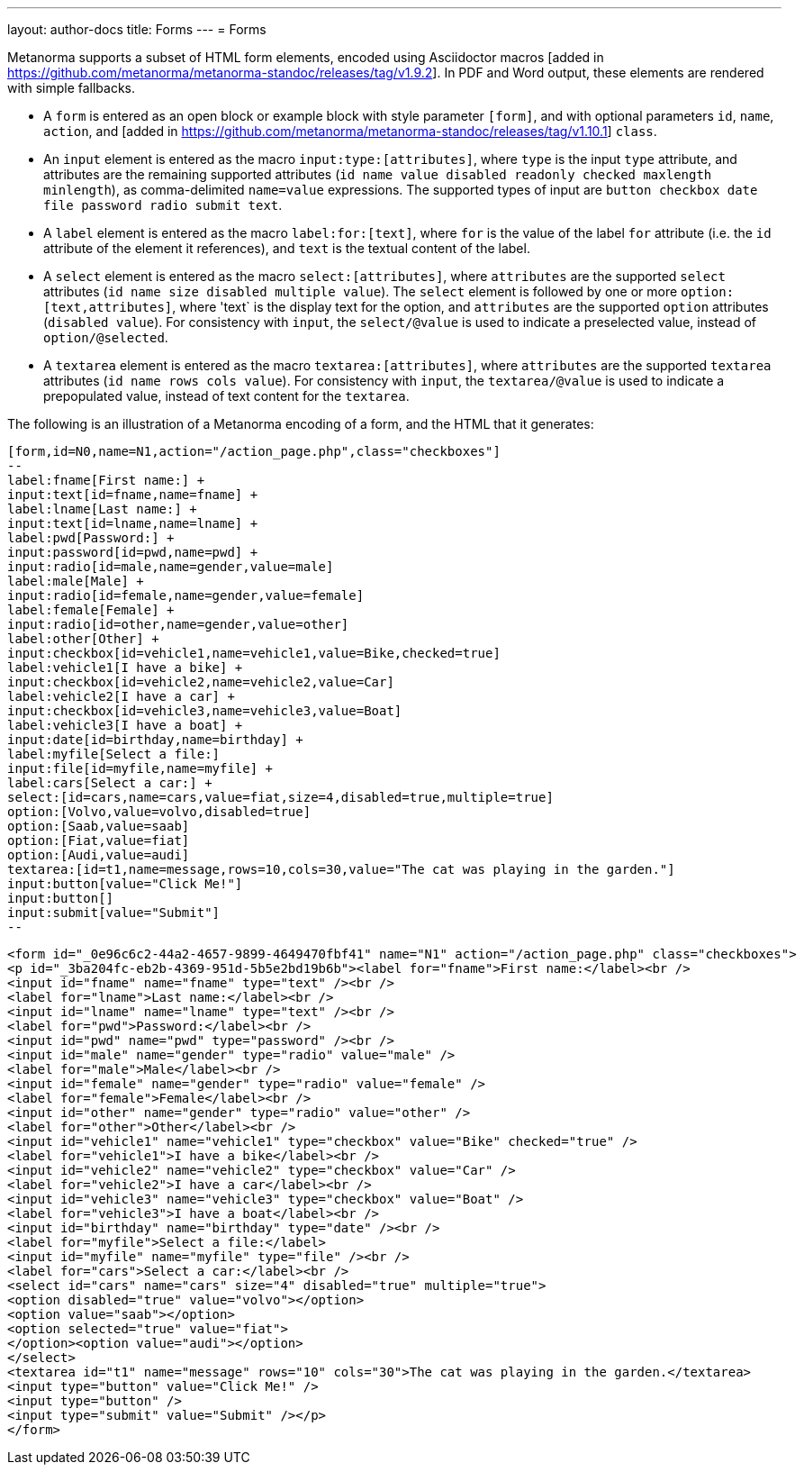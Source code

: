 ---
layout: author-docs
title: Forms
---
= Forms

Metanorma supports a subset of HTML form elements, encoded using Asciidoctor
macros [added in https://github.com/metanorma/metanorma-standoc/releases/tag/v1.9.2].
In PDF and Word output, these elements are rendered with simple fallbacks.

* A `form` is entered as an open block or example block with style parameter `[form]`, and with optional parameters
`id`, `name`, `action`, and [added in https://github.com/metanorma/metanorma-standoc/releases/tag/v1.10.1] `class`.
* An `input` element is entered as the macro `input:type:[attributes]`, where `type` is the
input `type` attribute, and attributes are the remaining supported attributes
(`id name value disabled readonly checked maxlength minlength`), as comma-delimited `name=value`
expressions. The supported types of input are `button checkbox date file password radio submit text`.
* A `label` element is entered as the macro `label:for:[text]`, where `for` is the value of the
label `for` attribute (i.e. the `id` attribute of the element it references), and `text` is the
textual content of the label.
* A `select` element is entered as the macro `select:[attributes]`, where `attributes` are the
supported `select` attributes (`id name size disabled multiple value`). The `select` element
is followed by one or more `option:[text,attributes]`, where 'text` is the display text for the
option, and `attributes` are the supported `option`
attributes (`disabled value`). For consistency with `input`, the `select/@value` is used to
indicate a preselected value, instead of `option/@selected`.
* A `textarea` element is entered as the macro `textarea:[attributes]`, where `attributes` are
the supported `textarea` attributes (`id name rows cols value`). For consistency with `input`,
the `textarea/@value` is used to indicate a prepopulated value, instead of text content for the
`textarea`.

The following is an illustration of a Metanorma encoding of a form, and the HTML that it generates:

[source,asciidoc]
----
[form,id=N0,name=N1,action="/action_page.php",class="checkboxes"]
--
label:fname[First name:] +
input:text[id=fname,name=fname] +
label:lname[Last name:] +
input:text[id=lname,name=lname] +
label:pwd[Password:] +
input:password[id=pwd,name=pwd] +
input:radio[id=male,name=gender,value=male]
label:male[Male] +
input:radio[id=female,name=gender,value=female]
label:female[Female] +
input:radio[id=other,name=gender,value=other]
label:other[Other] +
input:checkbox[id=vehicle1,name=vehicle1,value=Bike,checked=true]
label:vehicle1[I have a bike] +
input:checkbox[id=vehicle2,name=vehicle2,value=Car]
label:vehicle2[I have a car] +
input:checkbox[id=vehicle3,name=vehicle3,value=Boat]
label:vehicle3[I have a boat] +
input:date[id=birthday,name=birthday] +
label:myfile[Select a file:]
input:file[id=myfile,name=myfile] +
label:cars[Select a car:] +
select:[id=cars,name=cars,value=fiat,size=4,disabled=true,multiple=true]
option:[Volvo,value=volvo,disabled=true]
option:[Saab,value=saab]
option:[Fiat,value=fiat]
option:[Audi,value=audi]
textarea:[id=t1,name=message,rows=10,cols=30,value="The cat was playing in the garden."]
input:button[value="Click Me!"]
input:button[]
input:submit[value="Submit"]
--
----

[source,html]
----
<form id="_0e96c6c2-44a2-4657-9899-4649470fbf41" name="N1" action="/action_page.php" class="checkboxes">
<p id="_3ba204fc-eb2b-4369-951d-5b5e2bd19b6b"><label for="fname">First name:</label><br />
<input id="fname" name="fname" type="text" /><br />
<label for="lname">Last name:</label><br />
<input id="lname" name="lname" type="text" /><br />
<label for="pwd">Password:</label><br />
<input id="pwd" name="pwd" type="password" /><br />
<input id="male" name="gender" type="radio" value="male" />
<label for="male">Male</label><br />
<input id="female" name="gender" type="radio" value="female" />
<label for="female">Female</label><br />
<input id="other" name="gender" type="radio" value="other" />
<label for="other">Other</label><br />
<input id="vehicle1" name="vehicle1" type="checkbox" value="Bike" checked="true" />
<label for="vehicle1">I have a bike</label><br />
<input id="vehicle2" name="vehicle2" type="checkbox" value="Car" />
<label for="vehicle2">I have a car</label><br />
<input id="vehicle3" name="vehicle3" type="checkbox" value="Boat" />
<label for="vehicle3">I have a boat</label><br />
<input id="birthday" name="birthday" type="date" /><br />
<label for="myfile">Select a file:</label>
<input id="myfile" name="myfile" type="file" /><br />
<label for="cars">Select a car:</label><br />
<select id="cars" name="cars" size="4" disabled="true" multiple="true">
<option disabled="true" value="volvo"></option>
<option value="saab"></option>
<option selected="true" value="fiat">
</option><option value="audi"></option>
</select>
<textarea id="t1" name="message" rows="10" cols="30">The cat was playing in the garden.</textarea>
<input type="button" value="Click Me!" />
<input type="button" />
<input type="submit" value="Submit" /></p>
</form>
----
